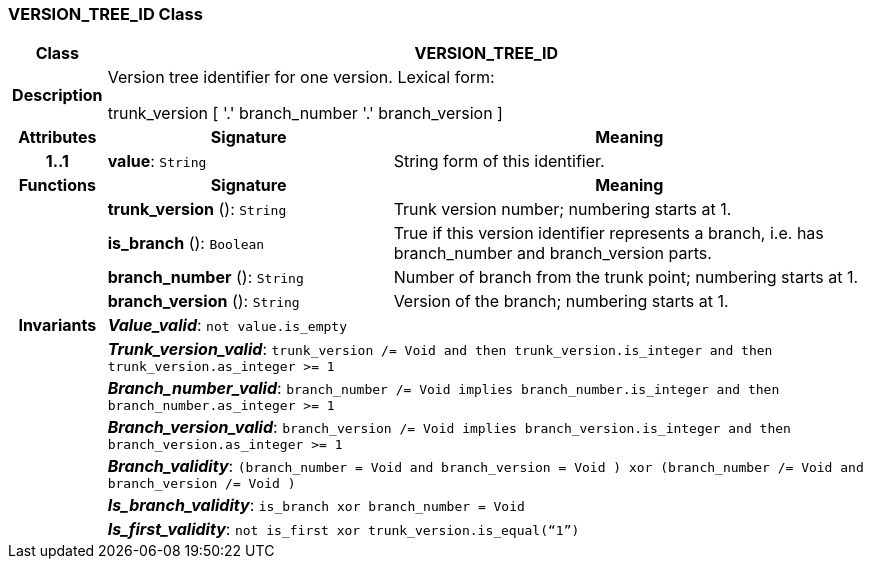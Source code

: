 === VERSION_TREE_ID Class

[cols="^1,3,5"]
|===
h|*Class*
2+^h|*VERSION_TREE_ID*

h|*Description*
2+a|Version tree identifier for one version. Lexical form:

trunk_version [  '.' branch_number  '.' branch_version ]

h|*Attributes*
^h|*Signature*
^h|*Meaning*

h|*1..1*
|*value*: `String`
a|String form of this identifier.
h|*Functions*
^h|*Signature*
^h|*Meaning*

h|
|*trunk_version* (): `String`
a|Trunk version number; numbering starts at 1.

h|
|*is_branch* (): `Boolean`
a|True if this version identifier represents a branch, i.e. has branch_number and branch_version parts.

h|
|*branch_number* (): `String`
a|Number of branch from the trunk point; numbering starts at 1.

h|
|*branch_version* (): `String`
a|Version of the branch; numbering starts at 1.

h|*Invariants*
2+a|*_Value_valid_*: `not value.is_empty`

h|
2+a|*_Trunk_version_valid_*: `trunk_version /= Void and then trunk_version.is_integer and then trunk_version.as_integer >= 1`

h|
2+a|*_Branch_number_valid_*: `branch_number /= Void implies branch_number.is_integer and then branch_number.as_integer >= 1`

h|
2+a|*_Branch_version_valid_*: `branch_version /= Void implies branch_version.is_integer and then branch_version.as_integer >= 1`

h|
2+a|*_Branch_validity_*: `(branch_number = Void and branch_version = Void ) xor (branch_number /= Void and branch_version /= Void )`

h|
2+a|*_Is_branch_validity_*: `is_branch xor branch_number = Void`

h|
2+a|*_Is_first_validity_*: `not is_first xor trunk_version.is_equal(“1”)`
|===
